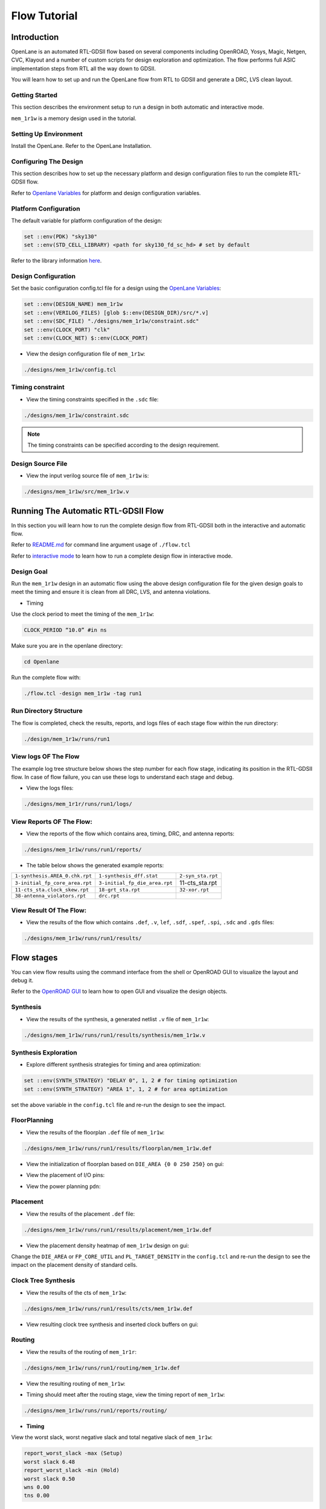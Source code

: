 =============
Flow Tutorial
=============

Introduction
============
OpenLane is an automated RTL-GDSII flow based on several components including OpenROAD, Yosys, Magic, Netgen, CVC, Klayout and a number of custom scripts for design exploration and optimization. The flow performs full ASIC implementation steps from RTL all the way down to GDSII.

You will learn how to set up and run the OpenLane flow from RTL to GDSII and generate a DRC, LVS clean layout.

Getting Started
----------------

This section describes the environment setup to run a design in both automatic and interactive mode.

``mem_1r1w`` is a memory design used in the tutorial.

Setting Up Environment
-----------------------

Install the OpenLane. Refer to the OpenLane Installation.

Configuring The Design
-----------------------
This section describes how to set up the necessary platform and design configuration files to run the complete RTL-GDSII flow.

Refer to `Openlane Variables <https://github.com/The-OpenROAD-Project/OpenLane/blob/master/configuration/README.md>`_ for platform and design configuration variables.

Platform Configuration
-----------------------
The default variable for platform configuration of the design:

.. code-block:: shell

   set ::env(PDK) "sky130"
   set ::env(STD_CELL_LIBRARY) <path for sky130_fd_sc_hd> # set by default


Refer to the library information `here <https://antmicro-skywater-pdk-docs.readthedocs.io/en/test-submodules-in-rtd/contents/libraries.html>`_.

Design Configuration
---------------------
Set the basic configuration config.tcl file for a design using the `OpenLane Variables <https://github.com/The-OpenROAD-Project/OpenLane/blob/master/configuration/README.md>`_:

.. code-block:: shell

   set ::env(DESIGN_NAME) mem_1r1w
   set ::env(VERILOG_FILES) [glob $::env(DESIGN_DIR)/src/*.v]
   set ::env(SDC_FILE) "./designs/mem_1r1w/constraint.sdc"
   set ::env(CLOCK_PORT) "clk"
   set ::env(CLOCK_NET) $::env(CLOCK_PORT)
   
- View the design configuration file of ``mem_1r1w``:

.. code-block:: shell
   
   ./designs/mem_1r1w/config.tcl

Timing constraint
-------------------

- View the timing constraints specified in the ``.sdc`` file:

.. code-block:: shell

   ./designs/mem_1r1w/constraint.sdc
   
.. note::

   The timing constraints can be specified according to the design requirement. 

Design Source File
-------------------

- View the input verilog source file of ``mem_1r1w`` is:

.. code-block:: shell
   
   ./designs/mem_1r1w/src/mem_1r1w.v


Running The Automatic  RTL-GDSII Flow
=======================================

In this section you will learn how to run the complete design flow from RTL-GDSII both in the interactive and automatic flow.

Refer to `README.md <https://github.com/The-OpenROAD-Project/OpenLane#command-line-arguments>`_ for command line argument usage of ``./flow.tcl``

Refer to `interactive mode <Interactive_Mode.html>`_ to learn how to run a complete design flow in interactive mode.

Design Goal
------------
Run the ``mem_1r1w`` design in an automatic flow using the above design configuration file for the given design goals to meet the timing and ensure it is clean from all DRC, LVS, and antenna violations.

- Timing

Use the clock period to meet the timing of the ``mem_1r1w``:

.. code-block:: shell

   CLOCK_PERIOD “10.0” #in ns
   
Make sure you are in the openlane directory:

.. code-block:: shell

   cd Openlane

Run the complete flow with:

.. code-block:: shell
   
   ./flow.tcl -design mem_1r1w -tag run1



Run Directory Structure
-----------------------

The flow is completed, check the results, reports, and logs files of each stage flow within the run directory:

.. code-block:: shell
   
   ./design/mem_1r1w/runs/run1

View logs OF The Flow
----------------------

The example log tree structure below shows the step number for each flow stage, indicating its position in the RTL-GDSII flow. In case of flow failure, you can use these logs to understand each stage and debug.


.. image:: ../_static/finaltree2.png

- View the logs files:

.. code-block:: shell

   ./designs/mem_1r1r/runs/run1/logs/


View Reports OF The Flow:
-------------------------

- View the reports of the flow which contains area, timing, DRC, and antenna reports:

.. code-block:: shell

   ./designs/mem_1r1w/runs/run1/reports/


- The table below shows the generated example reports:

+--------------------------------+-----------------------------+-----------------------+
|``1-synthesis.AREA_0.chk.rpt``  | ``1-synthesis_dff.stat``    |    ``2-syn_sta.rpt``  |
|                                |                             |                       |
+--------------------------------+-----------------------------+-----------------------+
| ``3-initial_fp_core_area.rpt`` |``3-initial_fp_die_area.rpt``|    11-cts_sta.rpt     |
|                                |                             |                       |
+--------------------------------+-----------------------------+-----------------------+
| ``11-cts_sta.clock_skew.rpt``  |     ``18-grt_sta.rpt``      |   ``32-xor.rpt``      |
|                                |                             |                       |
+--------------------------------+-----------------------------+-----------------------+
| ``38-antenna_violators.rpt``   |         ``drc.rpt``         |                       |
|                                |                             |                       |
+--------------------------------+-----------------------------+-----------------------+

View Result Of The Flow:
------------------------

- View the results of the flow which contains ``.def``, ``.v``, ``lef``, ``.sdf``, ``.spef``,  ``.spi``, ``.sdc`` and ``.gds`` files:

.. code-block:: shell

   ./designs/mem_1r1w/runs/run1/results/

   
Flow stages
===========

You can view flow results using the command interface from the shell or OpenROAD GUI to visualize the layout and debug it.

Refer to the `OpenROAD GUI <https://openroad.readthedocs.io/en/latest/main/src/gui/README.html>`_ to learn how to open GUI and visualize the design objects.

Synthesis
----------

- View the results of the synthesis, a generated netlist ``.v`` file of ``mem_1r1w``:

.. code-block:: shell
   
   ./designs/mem_1r1w/runs/run1/results/synthesis/mem_1r1w.v

Synthesis Exploration
-----------------------

- Explore different synthesis strategies for timing and area optimization:

.. code-block:: shell

  set ::env(SYNTH_STRATEGY) "DELAY 0", 1, 2 # for timing optimization
  set ::env(SYNTH_STRATEGY) "AREA 1", 1, 2 # for area optimization


set the above variable in the ``config.tcl`` file and re-run the design to see the impact.

FloorPlanning
--------------

- View the results of the floorplan ``.def`` file of ``mem_1r1w``:

.. code-block:: shell

   ./designs/mem_1r1w/runs/run1/results/floorplan/mem_1r1w.def

- View the initialization of floorplan based on ``DIE_AREA {0 0 250 250}`` on gui:


.. image:: ../_static/initial.png


- View the placement of I/O pins:

.. image:: ../_static/io.png

- View the power planning ``pdn``:

.. image:: ../_static/pdn(2).png


Placement
----------

- View the results of the placement ``.def`` file:

.. code-block:: shell

   ./designs/mem_1r1w/runs/run1/results/placement/mem_1r1w.def

- View the placement density heatmap of ``mem_1r1w`` design on gui:

.. image:: ../_static/placement_density.png

Change the ``DIE_AREA`` or ``FP_CORE_UTIL`` and ``PL_TARGET_DENSITY`` in the ``config.tcl`` and re-run the design to see the impact on the placement density of standard cells.

Clock Tree Synthesis
--------------------

- View the results of the cts of ``mem_1r1w``:

.. code-block:: shell

   ./designs/mem_1r1w/runs/run1/results/cts/mem_1r1w.def

- View resulting clock tree synthesis and inserted clock buffers on gui:

.. image:: ../_static/cts.png


Routing
--------
- View the results of the routing of ``mem_1r1r``:

.. code-block:: shell

   ./designs/mem_1r1w/runs/run1/routing/mem_1r1w.def

- View the resulting routing of ``mem_1r1w``:

.. image:: ../_static/routing(1).png

- Timing should meet after the routing stage, view the timing report of ``mem_1r1w``:

.. code-block:: shell

   ./designs/mem_1r1w/runs/run1/reports/routing/

- **Timing**

View the worst slack, worst negative slack and total negative slack of ``mem_1r1w``:


.. code-block:: shell
   
   report_worst_slack -max (Setup)
   worst slack 6.48
   report_worst_slack -min (Hold)
   worst slack 0.50
   wns 0.00
   tns 0.00



SignOff
--------
- View the final layout GDSII and check if it has passed DRC, LVS and antenna check


.. code-block:: shell

   ./designs/mem_1r1w/runs/run1/results/final/gds/mem_1r1w.gds

- Load the final GDSII layout using klayout :

.. code-block:: shell

   klayout mem_1r1r.gds

.. image:: ../_static/final.png








